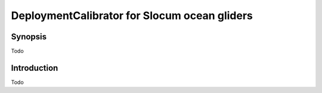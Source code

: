 DeploymentCalibrator for Slocum ocean gliders
=============================================

Synopsis
--------

Todo

Introduction
------------

Todo
